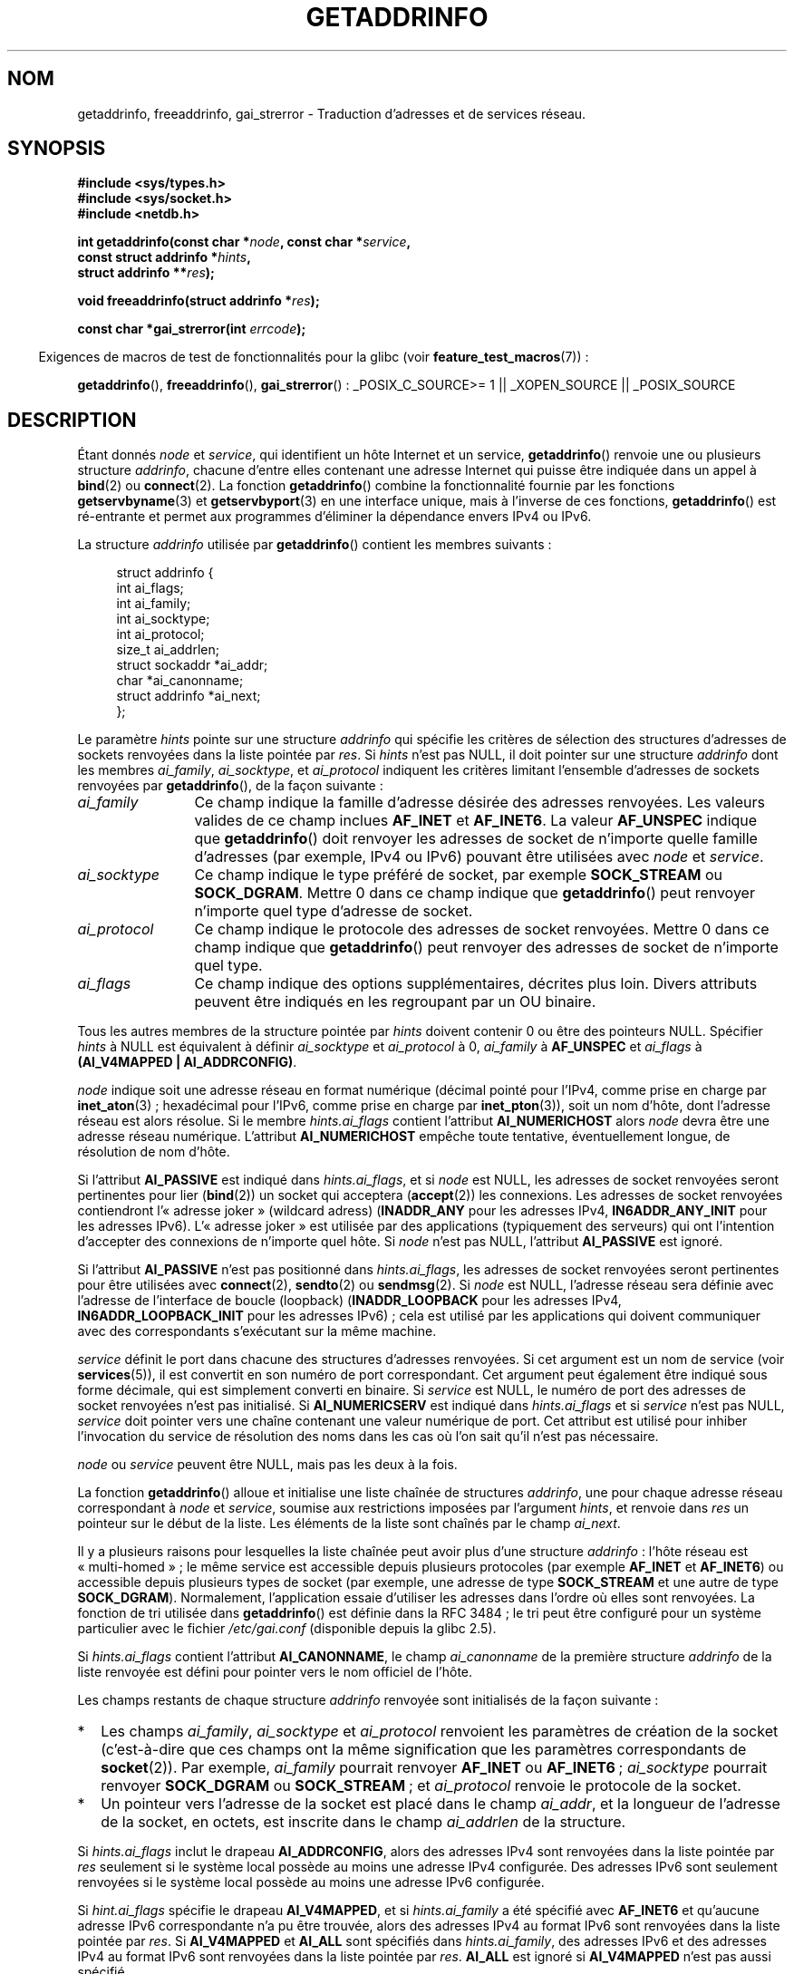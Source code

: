 .\" Copyright (c) 2007, 2008 Michael Kerrisk <mtk.manpages@gmail.com>
.\" and Copyright (c) 2006 Ulrich Drepper <drepper@redhat.com>
.\" A few pieces of an earlier version remain:
.\" Copyright 2000, Sam Varshavchik <mrsam@courier-mta.com>
.\"
.\" Permission is granted to make and distribute verbatim copies of this
.\" manual provided the copyright notice and this permission notice are
.\" preserved on all copies.
.\"
.\" Permission is granted to copy and distribute modified versions of this
.\" manual under the conditions for verbatim copying, provided that the
.\" entire resulting derived work is distributed under the terms of a
.\" permission notice identical to this one.
.\"
.\" Since the Linux kernel and libraries are constantly changing, this
.\" manual page may be incorrect or out-of-date.  The author(s) assume no
.\" responsibility for errors or omissions, or for damages resulting from
.\" the use of the information contained herein.  The author(s) may not
.\" have taken the same level of care in the production of this manual,
.\" which is licensed free of charge, as they might when working
.\" professionally.
.\"
.\" Formatted or processed versions of this manual, if unaccompanied by
.\" the source, must acknowledge the copyright and authors of this work.
.\"
.\" References: RFC 2553
.\"
.\" 2005-08-09, mtk, added AI_ALL, AI_ADDRCONFIG, AI_V4MAPPED,
.\"			and AI_NUMERICSERV.
.\" 2006-11-25, Ulrich Drepper <drepper@redhat.com>
.\"     Add text describing Internationalized Domain Name extensions.
.\" 2007-06-08, mtk: added example programs
.\" 2008-02-26, mtk; clarify discussion of NULL 'hints' argument; other
.\"     minor rewrites.
.\" 2008-06-18, mtk: many parts rewritten
.\" 2008-12-04, Petr Baudis <pasky@suse.cz>
.\"	Describe results ordering and reference /etc/gai.conf.
.\" FIXME . glibc's 2.9 NEWS file documents DCCP and UDP-lite support
.\"           and is SCTP support now also there?
.\"
.\"*******************************************************************
.\"
.\" This file was generated with po4a. Translate the source file.
.\"
.\"*******************************************************************
.TH GETADDRINFO 3 "3 septembre 2009" GNU "Manuel du programmeur Linux"
.SH NOM
getaddrinfo, freeaddrinfo, gai_strerror \- Traduction d'adresses et de
services réseau.
.SH SYNOPSIS
.nf
\fB#include <sys/types.h>\fP
\fB#include <sys/socket.h>\fP
\fB#include <netdb.h>\fP
.sp
\fBint getaddrinfo(const char *\fP\fInode\fP\fB, const char *\fP\fIservice\fP\fB,\fP
\fB                const struct addrinfo *\fP\fIhints\fP\fB,\fP
\fB                struct addrinfo **\fP\fIres\fP\fB);\fP
.sp
\fBvoid freeaddrinfo(struct addrinfo *\fP\fIres\fP\fB);\fP
.sp
\fBconst char *gai_strerror(int \fP\fIerrcode\fP\fB);\fP
.fi
.sp
.in -4n
Exigences de macros de test de fonctionnalités pour la glibc (voir
\fBfeature_test_macros\fP(7))\ :
.ad l
.in
.sp
\fBgetaddrinfo\fP(), \fBfreeaddrinfo\fP(), \fBgai_strerror\fP()\ : _POSIX_C_SOURCE\
>=\ 1 || _XOPEN_SOURCE || _POSIX_SOURCE
.ad b
.SH DESCRIPTION
.\" .BR getipnodebyname (3),
.\" .BR getipnodebyaddr (3),
Étant donnés \fInode\fP et \fIservice\fP, qui identifient un hôte Internet et un
service, \fBgetaddrinfo\fP() renvoie une ou plusieurs structure \fIaddrinfo\fP,
chacune d'entre elles contenant une adresse Internet qui puisse être
indiquée dans un appel à \fBbind\fP(2) ou \fBconnect\fP(2). La fonction
\fBgetaddrinfo\fP() combine la fonctionnalité fournie par les fonctions
\fBgetservbyname\fP(3) et \fBgetservbyport\fP(3) en une interface unique, mais à
l'inverse de ces fonctions, \fBgetaddrinfo\fP() est ré\-entrante et permet aux
programmes d'éliminer la dépendance envers IPv4 ou IPv6.
.PP
La structure \fIaddrinfo\fP utilisée par \fBgetaddrinfo\fP() contient les membres
suivants\ :
.sp
.in +4n
.nf
struct addrinfo {
    int              ai_flags;
    int              ai_family;
    int              ai_socktype;
    int              ai_protocol;
    size_t           ai_addrlen;
    struct sockaddr *ai_addr;
    char            *ai_canonname;
    struct addrinfo *ai_next;
};
.fi
.in
.PP
Le paramètre \fIhints\fP pointe sur une structure \fIaddrinfo\fP qui spécifie les
critères de sélection des structures d'adresses de sockets renvoyées dans la
liste pointée par \fIres\fP. Si \fIhints\fP n'est pas NULL, il doit pointer sur
une structure \fIaddrinfo\fP dont les membres \fIai_family\fP, \fIai_socktype\fP, et
\fIai_protocol\fP indiquent les critères limitant l'ensemble d'adresses de
sockets renvoyées par \fBgetaddrinfo\fP(), de la façon suivante\ :
.TP  12
\fIai_family\fP
Ce champ indique la famille d'adresse désirée des adresses renvoyées. Les
valeurs valides de ce champ inclues \fBAF_INET\fP et \fBAF_INET6\fP. La valeur
\fBAF_UNSPEC\fP indique que \fBgetaddrinfo\fP() doit renvoyer les adresses de
socket de n'importe quelle famille d'adresses (par exemple, IPv4 ou IPv6)
pouvant être utilisées avec \fInode\fP et \fIservice\fP.
.TP 
\fIai_socktype\fP
Ce champ indique le type préféré de socket, par exemple \fBSOCK_STREAM\fP ou
\fBSOCK_DGRAM\fP. Mettre 0 dans ce champ indique que \fBgetaddrinfo\fP() peut
renvoyer n'importe quel type d'adresse de socket.
.TP 
\fIai_protocol\fP
Ce champ indique le protocole des adresses de socket renvoyées. Mettre 0
dans ce champ indique que \fBgetaddrinfo\fP() peut renvoyer des adresses de
socket de n'importe quel type.
.TP 
\fIai_flags\fP
Ce champ indique des options supplémentaires, décrites plus loin. Divers
attributs peuvent être indiqués en les regroupant par un OU binaire.
.PP
Tous les autres membres de la structure pointée par \fIhints\fP doivent
contenir 0 ou être des pointeurs NULL. Spécifier \fIhints\fP à NULL est
équivalent à définir \fIai_socktype\fP et \fIai_protocol\fP à 0, \fIai_family\fP à
\fBAF_UNSPEC\fP et \fIai_flags\fP à \fB(AI_V4MAPPED\ |\ AI_ADDRCONFIG)\fP.

\fInode\fP indique soit une adresse réseau en format numérique (décimal pointé
pour l'IPv4, comme prise en charge par \fBinet_aton\fP(3)\ ; hexadécimal pour
l'IPv6, comme prise en charge par \fBinet_pton\fP(3)), soit un nom d'hôte, dont
l'adresse réseau est alors résolue. Si le membre \fIhints.ai_flags\fP contient
l'attribut \fBAI_NUMERICHOST\fP alors \fInode\fP devra être une adresse réseau
numérique. L'attribut \fBAI_NUMERICHOST\fP empêche toute tentative,
éventuellement longue, de résolution de nom d'hôte.
.PP
Si l'attribut \fBAI_PASSIVE\fP est indiqué dans \fIhints.ai_flags\fP, et si
\fInode\fP est NULL, les adresses de socket renvoyées seront pertinentes pour
lier (\fBbind\fP(2)) un socket qui acceptera (\fBaccept\fP(2)) les connexions. Les
adresses de socket renvoyées contiendront l'«\ adresse joker\ » (wildcard
adress) (\fBINADDR_ANY\fP pour les adresses IPv4, \fBIN6ADDR_ANY_INIT\fP pour les
adresses IPv6). L'«\ adresse joker\ » est utilisée par des applications
(typiquement des serveurs) qui ont l'intention d'accepter des connexions de
n'importe quel hôte. Si \fInode\fP n'est pas NULL, l'attribut \fBAI_PASSIVE\fP est
ignoré.
.PP
Si l'attribut \fBAI_PASSIVE\fP n'est pas positionné dans \fIhints.ai_flags\fP, les
adresses de socket renvoyées seront pertinentes pour être utilisées avec
\fBconnect\fP(2), \fBsendto\fP(2) ou \fBsendmsg\fP(2). Si \fInode\fP est NULL, l'adresse
réseau sera définie avec l'adresse de l'interface de boucle (loopback)
(\fBINADDR_LOOPBACK\fP pour les adresses IPv4, \fBIN6ADDR_LOOPBACK_INIT\fP pour
les adresses IPv6)\ ; cela est utilisé par les applications qui doivent
communiquer avec des correspondants s'exécutant sur la même machine.
.PP
\fIservice\fP définit le port dans chacune des structures d'adresses
renvoyées. Si cet argument est un nom de service (voir \fBservices\fP(5)), il
est convertit en son numéro de port correspondant. Cet argument peut
également être indiqué sous forme décimale, qui est simplement converti en
binaire. Si \fIservice\fP est NULL, le numéro de port des adresses de socket
renvoyées n'est pas initialisé. Si \fBAI_NUMERICSERV\fP est indiqué dans
\fIhints.ai_flags\fP et si \fIservice\fP n'est pas NULL, \fIservice\fP doit pointer
vers une chaîne contenant une valeur numérique de port. Cet attribut est
utilisé pour inhiber l'invocation du service de résolution des noms dans les
cas où l'on sait qu'il n'est pas nécessaire.
.PP
\fInode\fP ou \fIservice\fP peuvent être NULL, mais pas les deux à la fois.
.PP
La fonction \fBgetaddrinfo\fP() alloue et initialise une liste chaînée de
structures \fIaddrinfo\fP, une pour chaque adresse réseau correspondant à
\fInode\fP et \fIservice\fP, soumise aux restrictions imposées par l'argument
\fIhints\fP, et renvoie dans \fIres\fP un pointeur sur le début de la liste. Les
éléments de la liste sont chaînés par le champ \fIai_next\fP.

Il y a plusieurs raisons pour lesquelles la liste chaînée peut avoir plus
d'une structure \fIaddrinfo\fP\ : l'hôte réseau est «\ multi\-homed\ »\ ; le même
service est accessible depuis plusieurs protocoles (par exemple \fBAF_INET\fP
et \fBAF_INET6\fP) ou accessible depuis plusieurs types de socket (par exemple,
une adresse de type \fBSOCK_STREAM\fP et une autre de type
\fBSOCK_DGRAM\fP). Normalement, l'application essaie d'utiliser les adresses
dans l'ordre où elles sont renvoyées. La fonction de tri utilisée dans
\fBgetaddrinfo\fP() est définie dans la RFC\ 3484\ ; le tri peut être configuré
pour un système particulier avec le fichier \fI/etc/gai.conf\fP (disponible
depuis la glibc\ 2.5).
.PP
.\" In glibc prior to 2.3.4, the ai_canonname of each addrinfo
.\" structure was set pointing to the canonical name; that was
.\" more than POSIX.1-2001 specified, or other implementations provided.
.\" MTK, Aug 05
Si \fIhints.ai_flags\fP contient l'attribut \fBAI_CANONNAME\fP, le champ
\fIai_canonname\fP de la première structure \fIaddrinfo\fP de la liste renvoyée
est défini pour pointer vers le nom officiel de l'hôte.

Les champs restants de chaque structure \fIaddrinfo\fP renvoyée sont
initialisés de la façon suivante\ :
.IP * 2
Les champs \fIai_family\fP, \fIai_socktype\fP et \fIai_protocol\fP renvoient les
paramètres de création de la socket (c'est\-à\-dire que ces champs ont la même
signification que les paramètres correspondants de \fBsocket\fP(2)). Par
exemple, \fIai_family\fP pourrait renvoyer \fBAF_INET\fP ou \fBAF_INET6\fP\ ;
\fIai_socktype\fP pourrait renvoyer \fBSOCK_DGRAM\fP ou \fBSOCK_STREAM\fP\ ; et
\fIai_protocol\fP renvoie le protocole de la socket.
.IP *
Un pointeur vers l'adresse de la socket est placé dans le champ \fIai_addr\fP,
et la longueur de l'adresse de la socket, en octets, est inscrite dans le
champ \fIai_addrlen\fP de la structure.
.PP
Si \fIhints.ai_flags\fP inclut le drapeau \fBAI_ADDRCONFIG\fP, alors des adresses
IPv4 sont renvoyées dans la liste pointée par \fIres\fP seulement si le système
local possède au moins une adresse IPv4 configurée. Des adresses IPv6 sont
seulement renvoyées si le système local possède au moins une adresse IPv6
configurée.
.PP
Si \fIhint.ai_flags\fP spécifie le drapeau \fBAI_V4MAPPED\fP, et si
\fIhints.ai_family\fP a été spécifié avec \fBAF_INET6\fP et qu'aucune adresse IPv6
correspondante n'a pu être trouvée, alors des adresses IPv4 au format IPv6
sont renvoyées dans la liste pointée par \fIres\fP. Si \fBAI_V4MAPPED\fP et
\fBAI_ALL\fP sont spécifiés dans \fIhints.ai_family\fP, des adresses IPv6 et des
adresses IPv4 au format IPv6 sont renvoyées dans la liste pointée par
\fIres\fP. \fBAI_ALL\fP est ignoré si \fBAI_V4MAPPED\fP n'est pas aussi spécifié.
.PP
La fonction \fBfreeaddrinfo\fP() libère la mémoire qui a été allouée
dynamiquement pour la liste chaînée \fIres\fP.
.SS "Extensions de getaddrinfo() pour les noms de domaines internationalisés"
.PP
Depuis la glibc\ 2.3.4, \fBgetaddrinfo\fP() a été modifié pour sélectivement
permettre que les noms d'hôtes entrant et sortant soient convertis vers ou
depuis le format des noms de domaines internationalisés (IDN). Consultez la
RFC\ 3490, \fIInternationalizing Domain Names in Applications (IDNA)\fP. Quatre
nouveaux attributs ont été ajoutés\ :
.TP 
\fBAI_IDN\fP
Si cet attribut est défini, alors le nom du n\(oeud contenu dans \fInode\fP est
converti dans le format IDN si nécessaire. Le format d'encodage choisi est
celui de la locale du système.

.\" Implementation Detail:
.\" To minimize effects on system performance the implementation might
.\" want to check whether the input string contains any non-ASCII
.\" characters.  If there are none the IDN step can be skipped completely.
.\" On systems which allow not-ASCII safe encodings for a locale this
.\" might be a problem.
Si le nom du n\(oeud contient des caractères non ASCII, alors le format IDN
est utilisé. Ces parties du nom du n\(oeud (séparées par des points) qui
contiennent des caractères non ASCI sont encodées avec «\ ASCII Compatible
Encoding (ACE)\ » avant d'être transférées aux fonctions de résolution de
noms.
.TP 
\fBAI_CANONIDN\fP
À la suite d'une résolution de nom réussie et si \fBAI_CANONNAME\fP a été
spécifié, \fBgetaddrinfo\fP() retournera le nom canonique du n\(oeud
correspondant à la valeur de la structure \fIaddrinfo\fP passée. La valeur
renvoyée est une copie exacte de la valeur retournée par la fonction de
résolution de noms.

.\"
.\"Implementation Detail:
.\"If no component of the returned name starts with xn\-\- the IDN
.\"step can be skipped, therefore avoiding unnecessary slowdowns.
Si le nom est encodé avec ACE, alors une ou plusieurs composantes de son nom
sont préfixées par \fIxn\-\-\fP. Pour convertir ces composantes dans un format
lisible, l'attribut \fBAI_CANONIDN\fP peut être utilisé en plus de
\fBAI_CANONNAME\fP. La chaîne résultante est encodée selon la locale du
système.
.TP 
\fBAI_IDN_ALLOW_UNASSIGNED\fP, \fBAI_IDN_USE_STD3_ASCII_RULES\fP
Utiliser ces attributs permet d'activer respectivement les attributs «\
IDNA_ALLOW_UNASSIGNED\ » (permettre des caractères Unicode non assignés) et
«\ IDNA_USE_STD3_ASCII_RULES\ » (vérifier la sortie pour être sûr que le nom
d'hôte est conforme à STD3) utilisés dans la gestion de l'IDNA.
.SH "VALEUR RENVOYÉE"
.\" FIXME glibc defines the following additional errors, some which
.\" can probably be returned by getaddrinfo(); they need to
.\" be documented.
.\" #ifdef __USE_GNU
.\" #define EAI_INPROGRESS  -100  /* Processing request in progress.  */
.\" #define EAI_CANCELED    -101  /* Request canceled.  */
.\" #define EAI_NOTCANCELED -102  /* Request not canceled.  */
.\" #define EAI_ALLDONE     -103  /* All requests done.  */
.\" #define EAI_INTR        -104  /* Interrupted by a signal.  */
.\" #define EAI_IDN_ENCODE  -105  /* IDN encoding failed.  */
.\" #endif
\fBgetaddrinfo\fP() renvoie 0 si elle réussit, ou l'un des codes d'erreur non
nuls suivants\ :
.TP 
\fBEAI_ADDRFAMILY\fP
.\" Not in SUSv3
L'hôte indiqué n'a pas d'adresse dans la famille réseau demandée.
.TP 
\fBEAI_AGAIN\fP
Le serveur de noms a renvoyé une erreur temporaire. Réessayez plus tard.
.TP 
\fBEAI_BADFLAGS\fP
\fIhints.ai_flags\fP contient des drapeaux invalides\ ; ou \fIhints.ai_flags\fP
inclut \fBAI_CANONNAME\fP et \fIname\fP est NULL.
.TP 
\fBEAI_FAIL\fP
Le serveur de noms a renvoyé une erreur définitive.
.TP 
\fBEAI_FAMILY\fP
La famille d'adresse réclamée n'est pas supportée.
.TP 
\fBEAI_MEMORY\fP
Plus de mémoire disponible.
.TP 
\fBEAI_NODATA\fP
.\" Not in SUSv3
L'hôte existe mais n'a pas d'adresse réseau définie.
.TP 
\fBEAI_NONAME\fP
\fInode\fP ou \fIservice\fP sont inconnus ou ils sont tous les deux NULL\ ; ou
\fBAI_NUMERICSERV\fP a été spécifié dans \fIhints.ai_flags\fP mais \fIservice\fP
n'est pas un numéro de port.
.TP 
\fBEAI_SERVICE\fP
Le service demandé n'est pas disponible pour le type de socket demandé. Il
est probablement disponible avec un autre type de socket. Par exemple, cette
erreur peut se produire si \fIservice\fP est «\ shell\ » (un service uniquement
disponible avec les sockets de type flux), et soit si \fIhints.ai_protocol\fP
est égal à \fBIPPROTO_UDP\fP ou soit si \fIhints.ai_socktype\fP est égal à
\fBSOCK_DGRAM\fP. L'erreur peut aussi se produire si \fIservice\fP est non NULL et
\fIhints.ai_socktype\fP est égal à \fBSOCK_RAW\fP (un type de socket qui ne gère
pas le concept de service).
.TP 
\fBEAI_SOCKTYPE\fP
Le type de socket demandé n'est pas géré. Cela peut se produire, par exemple
si \fIhints.ai_socktype\fP et \fIhints.ai_protocol\fP sont inconsistants (par
exemple, \fBSOCK_DGRAM\fP et \fBIPPROTO_TCP\fP, respectivement).
.TP 
\fBEAI_SYSTEM\fP
Autre erreur système, voir \fIerrno\fP pour plus de détail.
.PP
La fonction \fBgai_strerror\fP() traduit ces codes d'erreur en une chaîne de
caractères compréhensible, utilisable pour rendre compte du problème.
.SH FICHIERS
\fI/etc/gai.conf\fP
.SH CONFORMITÉ
POSIX.1\-2001. La fonction \fBgetaddrinfo\fP() est documentée dans la RFC\ 2553.
.SH NOTES
\fBgetaddrinfo\fP() gère la notation \fIaddress\fP\fB%\fP\fIscope\-id\fP pour indiquer
l'identifiant scope de IPv6.

\fBAI_ADDRCONFIG\fP, \fBAI_ALL\fP et \fBAI_V4MAPPED\fP sont disponibles depuis la
glibc\ 2.3.3. \fBAI_NUMERICSERV\fP est disponible depuis glibc\ 2.3.4.

Selon POSIX.1\-2001, définir \fIhints\fP comme NULL devrait supposer que
\fIai_flags\fP soit égal à 0. La bibliothèque GNU C suppose à la place que
\fIai_flags\fP est égal à of \fB(AI_V4MAPPED\ |\ AI_ADDRCONFIG)\fP dans ce cas,
puisque cette valeur est considérée comme une amélioration de la
spécification.
.SH EXEMPLE
.\" getnameinfo.3 refers to this example
.\" socket.2 refers to this example
.\" bind.2 refers to this example
.\" connect.2 refers to this example
.\" recvfrom.2 refers to this example
.\" sendto.2 refers to this example
Le programme suivant explique l'utilisation de \fBgetaddrinfo\fP(),
\fBgai_strerror\fP(), \fBfreeaddrinfo\fP(), et \fBgetnameinfo\fP(3). Les programmes
sont des clients et serveurs
.SS "Programme du serveur"
\&
.nf
#include <sys/types.h>
#include <stdio.h>
#include <stdlib.h>
#include <unistd.h>
#include <string.h>
#include <sys/socket.h>
#include <netdb.h>

#define BUF_SIZE 500

int
main(int argc, char *argv[])
{
    struct addrinfo hints;
    struct addrinfo *result, *rp;
    int sfd, s;
    struct sockaddr_storage peer_addr;
    socklen_t peer_addr_len;
    ssize_t nread;
    char buf[BUF_SIZE];

    if (argc != 2) {
        fprintf(stderr, "Usage: %s port\en", argv[0]);
        exit(EXIT_FAILURE);
    }

    memset(&hints, 0, sizeof(struct addrinfo));
    hints.ai_family = AF_UNSPEC;    /* Allow IPv4 or IPv6 */
    hints.ai_socktype = SOCK_DGRAM; /* Datagram socket */
    hints.ai_flags = AI_PASSIVE;    /* For wildcard IP address */
    hints.ai_protocol = 0;          /* Any protocol */
    hints.ai_canonname = NULL;
    hints.ai_addr = NULL;
    hints.ai_next = NULL;

    s = getaddrinfo(NULL, argv[1], &hints, &result);
    if (s != 0) {
        fprintf(stderr, "getaddrinfo: %s\en", gai_strerror(s));
        exit(EXIT_FAILURE);
    }

    /* getaddrinfo() returns a list of address structures.
       Try each address until we successfully bind(2).
       If socket(2) (or bind(2)) fails, we (close the socket
       and) try the next address. */

    for (rp = result; rp != NULL; rp = rp\->ai_next) {
        sfd = socket(rp\->ai_family, rp\->ai_socktype,
                rp\->ai_protocol);
        if (sfd == \-1)
            continue;

        if (bind(sfd, rp\->ai_addr, rp\->ai_addrlen) == 0)
            break;                  /* Success */

        close(sfd);
    }

    if (rp == NULL) {               /* No address succeeded */
        fprintf(stderr, "Could not bind\en");
        exit(EXIT_FAILURE);
    }

    freeaddrinfo(result);           /* No longer needed */

    /* Read datagrams and echo them back to sender */

    for (;;) {
        peer_addr_len = sizeof(struct sockaddr_storage);
        nread = recvfrom(sfd, buf, BUF_SIZE, 0,
                (struct sockaddr *) &peer_addr, &peer_addr_len);
        if (nread == \-1)
            continue;               /* Ignore failed request */

        char host[NI_MAXHOST], service[NI_MAXSERV];

        s = getnameinfo((struct sockaddr *) &peer_addr,
                        peer_addr_len, host, NI_MAXHOST,
                        service, NI_MAXSERV, NI_NUMERICSERV);
       if (s == 0)
            printf("Received %ld bytes from %s:%s\en",
                    (long) nread, host, service);
        else
            fprintf(stderr, "getnameinfo: %s\en", gai_strerror(s));

        if (sendto(sfd, buf, nread, 0,
                    (struct sockaddr *) &peer_addr,
                    peer_addr_len) != nread)
            fprintf(stderr, "Error sending response\en");
    }
}
.fi
.SS "Programme du client"
\&
.nf
#include <sys/types.h>
#include <sys/socket.h>
#include <netdb.h>
#include <stdio.h>
#include <stdlib.h>
#include <unistd.h>
#include <string.h>

#define BUF_SIZE 500

int
main(int argc, char *argv[])
{
    struct addrinfo hints;
    struct addrinfo *result, *rp;
    int sfd, s, j;
    size_t len;
    ssize_t nread;
    char buf[BUF_SIZE];

    if (argc < 3) {
        fprintf(stderr, "Usage: %s host port msg...\en", argv[0]);
        exit(EXIT_FAILURE);
    }

    /* Obtain address(es) matching host/port */

    memset(&hints, 0, sizeof(struct addrinfo));
    hints.ai_family = AF_UNSPEC;    /* Allow IPv4 or IPv6 */
    hints.ai_socktype = SOCK_DGRAM; /* Datagram socket */
    hints.ai_flags = 0;
    hints.ai_protocol = 0;          /* Any protocol */

    s = getaddrinfo(argv[1], argv[2], &hints, &result);
    if (s != 0) {
        fprintf(stderr, "getaddrinfo: %s\en", gai_strerror(s));
        exit(EXIT_FAILURE);
    }

    /* getaddrinfo() returns a list of address structures.
       Try each address until we successfully connect(2).
       If socket(2) (or connect(2)) fails, we (close the socket
       and) try the next address. */

    for (rp = result; rp != NULL; rp = rp\->ai_next) {
        sfd = socket(rp\->ai_family, rp\->ai_socktype,
                     rp\->ai_protocol);
        if (sfd == \-1)
            continue;

        if (connect(sfd, rp\->ai_addr, rp\->ai_addrlen) != \-1)
            break;                  /* Success */

        close(sfd);
    }

    if (rp == NULL) {               /* No address succeeded */
        fprintf(stderr, "Could not connect\en");
        exit(EXIT_FAILURE);
    }

    freeaddrinfo(result);           /* No longer needed */

    /* Send remaining command\-line arguments as separate
       datagrams, and read responses from server */

    for (j = 3; j < argc; j++) {
        len = strlen(argv[j]) + 1;
                /* +1 for terminating null byte */

        if (len + 1 > BUF_SIZE) {
            fprintf(stderr,
                    "Ignoring long message in argument %d\en", j);
            continue;
        }

        if (write(sfd, argv[j], len) != len) {
            fprintf(stderr, "partial/failed write\en");
            exit(EXIT_FAILURE);
        }

        nread = read(sfd, buf, BUF_SIZE);
        if (nread == \-1) {
            perror("read");
            exit(EXIT_FAILURE);
        }

        printf("Received %ld bytes: %s\en", (long) nread, buf);
    }

    exit(EXIT_SUCCESS);
}
.fi
.SH "VOIR AUSSI"
.\" .BR getipnodebyaddr (3),
.\" .BR getipnodebyname (3),
\fBgethostbyname\fP(3), \fBgetnameinfo\fP(3), \fBinet\fP(3), \fBhostname\fP(7), \fBip\fP(7)
.SH COLOPHON
Cette page fait partie de la publication 3.23 du projet \fIman\-pages\fP
Linux. Une description du projet et des instructions pour signaler des
anomalies peuvent être trouvées à l'adresse
<URL:http://www.kernel.org/doc/man\-pages/>.
.SH TRADUCTION
Depuis 2010, cette traduction est maintenue à l'aide de l'outil
po4a <URL:http://po4a.alioth.debian.org/> par l'équipe de
traduction francophone au sein du projet perkamon
<URL:http://alioth.debian.org/projects/perkamon/>.
.PP
Christophe Blaess <URL:http://www.blaess.fr/christophe/> (1996-2003),
Alain Portal <URL:http://manpagesfr.free.fr/> (2003-2006).
Florentin Duneau et l'équipe francophone de traduction de Debian\ (2006-2009).
.PP
Veuillez signaler toute erreur de traduction en écrivant à
<perkamon\-l10n\-fr@lists.alioth.debian.org>.
.PP
Vous pouvez toujours avoir accès à la version anglaise de ce document en
utilisant la commande
«\ \fBLC_ALL=C\ man\fR \fI<section>\fR\ \fI<page_de_man>\fR\ ».
